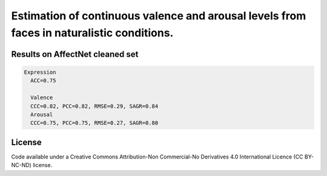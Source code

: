 ===========================
Estimation of continuous valence and arousal levels from faces in naturalistic conditions.
===========================

Results on AffectNet cleaned set
------------------------

.. code::

  Expression
    ACC=0.75

    Valence
    CCC=0.82, PCC=0.82, RMSE=0.29, SAGR=0.84
    Arousal
    CCC=0.75, PCC=0.75, RMSE=0.27, SAGR=0.80


License
------------------------
Code available under a Creative Commons Attribution-Non Commercial-No Derivatives 4.0 International Licence (CC BY-NC-ND) license.
